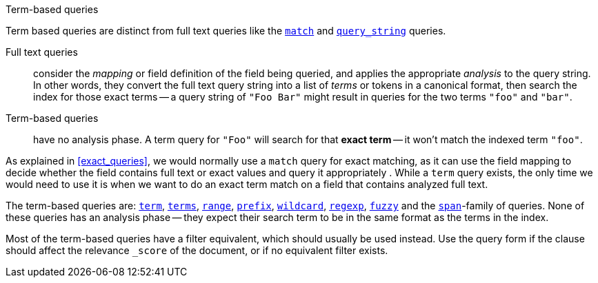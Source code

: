 .Term-based queries
[[term_queries]]
****
Term based queries are distinct from full text queries like the
<<match_query,`match`>> and <<query_string_query,`query_string`>> queries.

Full text queries::

    consider the _mapping_ or field definition of the field being queried,
    and applies the appropriate _analysis_ to the query string. In other words,
    they convert the full text query string into a list of _terms_ or tokens
    in a canonical format,
    then search the index for those exact terms -- a query string of
    `"Foo Bar"` might result in queries for the two terms
    `"foo"` and `"bar"`.

Term-based queries::

    have no analysis phase.  A term query for `"Foo"` will search
    for that *exact term* -- it won't match the indexed term `"foo"`.

As explained in <<exact_queries>>, we would normally use a `match` query
for exact matching, as it can use the field mapping to decide whether the field
contains full text or exact values and query it appropriately . While a
`term` query exists, the only time we would need to use it is when we want to
do an exact term match on a field that contains analyzed full text.

The term-based queries are:
http://www.elasticsearch.org/guide/reference/query-dsl/term-query.html[`term`],
http://www.elasticsearch.org/guide/reference/query-dsl/terms-query.html[`terms`],
http://www.elasticsearch.org/guide/reference/query-dsl/range-query.html[`range`],
http://www.elasticsearch.org/guide/reference/query-dsl/prefix-query.html[`prefix`],
http://www.elasticsearch.org/guide/reference/query-dsl/wildcard-query.html[`wildcard`],
http://www.elasticsearch.org/guide/reference/query-dsl/regexp-query.html[`regexp`],
http://www.elasticsearch.org/guide/reference/query-dsl/fuzzy-query.html[`fuzzy`]
and the
http://www.elasticsearch.org/guide/reference/query-dsl/span-term-query.html[`span`]-family
of queries. None of these queries has an analysis phase
-- they expect their search term to be in the same format as the terms
in the index.

Most of the term-based queries have a filter equivalent, which should usually
be used instead. Use the query form if the clause should affect the relevance
`_score` of the document, or if no equivalent filter exists.
****
